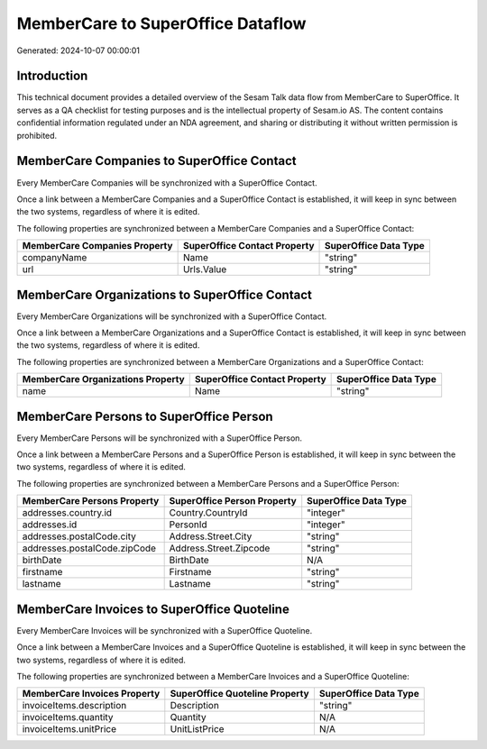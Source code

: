 ==================================
MemberCare to SuperOffice Dataflow
==================================

Generated: 2024-10-07 00:00:01

Introduction
------------

This technical document provides a detailed overview of the Sesam Talk data flow from MemberCare to SuperOffice. It serves as a QA checklist for testing purposes and is the intellectual property of Sesam.io AS. The content contains confidential information regulated under an NDA agreement, and sharing or distributing it without written permission is prohibited.

MemberCare Companies to SuperOffice Contact
-------------------------------------------
Every MemberCare Companies will be synchronized with a SuperOffice Contact.

Once a link between a MemberCare Companies and a SuperOffice Contact is established, it will keep in sync between the two systems, regardless of where it is edited.

The following properties are synchronized between a MemberCare Companies and a SuperOffice Contact:

.. list-table::
   :header-rows: 1

   * - MemberCare Companies Property
     - SuperOffice Contact Property
     - SuperOffice Data Type
   * - companyName
     - Name
     - "string"
   * - url
     - Urls.Value
     - "string"


MemberCare Organizations to SuperOffice Contact
-----------------------------------------------
Every MemberCare Organizations will be synchronized with a SuperOffice Contact.

Once a link between a MemberCare Organizations and a SuperOffice Contact is established, it will keep in sync between the two systems, regardless of where it is edited.

The following properties are synchronized between a MemberCare Organizations and a SuperOffice Contact:

.. list-table::
   :header-rows: 1

   * - MemberCare Organizations Property
     - SuperOffice Contact Property
     - SuperOffice Data Type
   * - name
     - Name
     - "string"


MemberCare Persons to SuperOffice Person
----------------------------------------
Every MemberCare Persons will be synchronized with a SuperOffice Person.

Once a link between a MemberCare Persons and a SuperOffice Person is established, it will keep in sync between the two systems, regardless of where it is edited.

The following properties are synchronized between a MemberCare Persons and a SuperOffice Person:

.. list-table::
   :header-rows: 1

   * - MemberCare Persons Property
     - SuperOffice Person Property
     - SuperOffice Data Type
   * - addresses.country.id
     - Country.CountryId
     - "integer"
   * - addresses.id
     - PersonId
     - "integer"
   * - addresses.postalCode.city
     - Address.Street.City
     - "string"
   * - addresses.postalCode.zipCode
     - Address.Street.Zipcode
     - "string"
   * - birthDate
     - BirthDate
     - N/A
   * - firstname
     - Firstname
     - "string"
   * - lastname
     - Lastname
     - "string"


MemberCare Invoices to SuperOffice Quoteline
--------------------------------------------
Every MemberCare Invoices will be synchronized with a SuperOffice Quoteline.

Once a link between a MemberCare Invoices and a SuperOffice Quoteline is established, it will keep in sync between the two systems, regardless of where it is edited.

The following properties are synchronized between a MemberCare Invoices and a SuperOffice Quoteline:

.. list-table::
   :header-rows: 1

   * - MemberCare Invoices Property
     - SuperOffice Quoteline Property
     - SuperOffice Data Type
   * - invoiceItems.description
     - Description
     - "string"
   * - invoiceItems.quantity
     - Quantity
     - N/A
   * - invoiceItems.unitPrice
     - UnitListPrice
     - N/A

